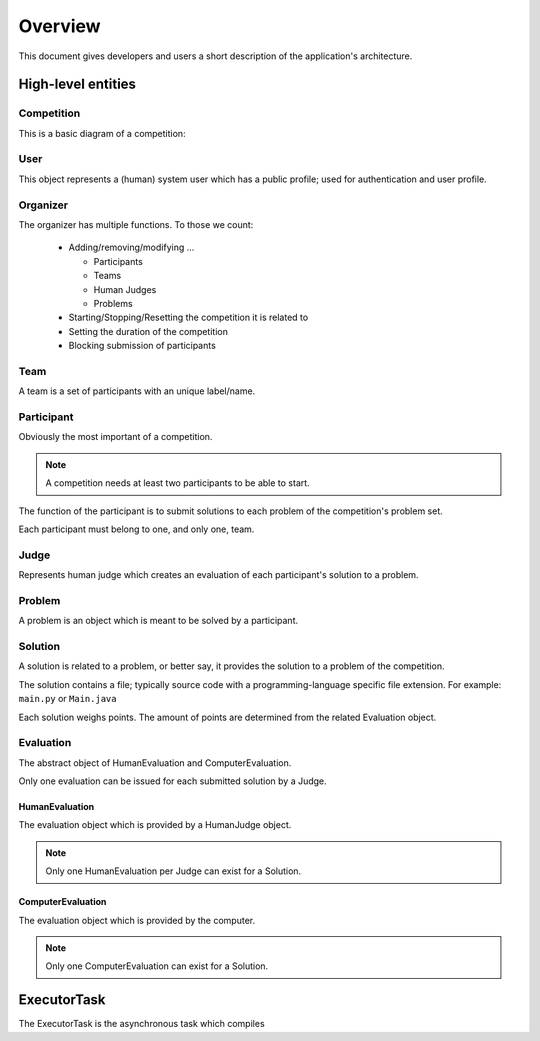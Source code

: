 ========
Overview
========

This document gives developers and users a short description of the application's architecture.

--------------------
High-level entities
--------------------

^^^^^^^^^^^
Competition
^^^^^^^^^^^

This is a basic diagram of a competition:

.. image:: ../mockups/diagrams/competition.png

^^^^
User
^^^^

This object represents a (human) system user which has a public profile; used
for authentication and user profile.

^^^^^^^^^
Organizer
^^^^^^^^^

The organizer has multiple functions. To those we count:

  * Adding/removing/modifying ...

    * Participants
    * Teams
    * Human Judges
    * Problems

  * Starting/Stopping/Resetting the competition it is related to
  * Setting the duration of the competition
  * Blocking submission of participants

^^^^
Team
^^^^

A team is a set of participants with an unique label/name.

^^^^^^^^^^^
Participant
^^^^^^^^^^^

Obviously the most important of a competition. 

.. NOTE:: A competition needs at least two participants to be able to start.

The function of the participant is to submit solutions to each problem of the
competition's problem set.

Each participant must belong to one, and only one, team.

^^^^^
Judge
^^^^^

Represents human judge which creates an evaluation of each participant's
solution to a problem.

^^^^^^^
Problem
^^^^^^^

A problem is an object which is meant to be solved by a participant.

^^^^^^^^
Solution
^^^^^^^^

A solution is related to a problem, or better say, it provides the solution to a problem of the competition.

The solution contains a file; typically source code with a programming-language specific file extension. For example: ``main.py`` or ``Main.java``

Each solution weighs points. The amount of points are determined from the related Evaluation object.

^^^^^^^^^^
Evaluation
^^^^^^^^^^

The abstract object of HumanEvaluation and ComputerEvaluation.

Only one evaluation can be issued for each submitted solution by a Judge.

"""""""""""""""
HumanEvaluation
"""""""""""""""

The evaluation object which is provided by a HumanJudge object.

.. NOTE:: Only one HumanEvaluation per Judge can exist for a Solution.

""""""""""""""""""
ComputerEvaluation
""""""""""""""""""

The evaluation object which is provided by the computer.

.. NOTE:: Only one ComputerEvaluation can exist for a Solution.

------------
ExecutorTask
------------

The ExecutorTask is the asynchronous task which compiles 

